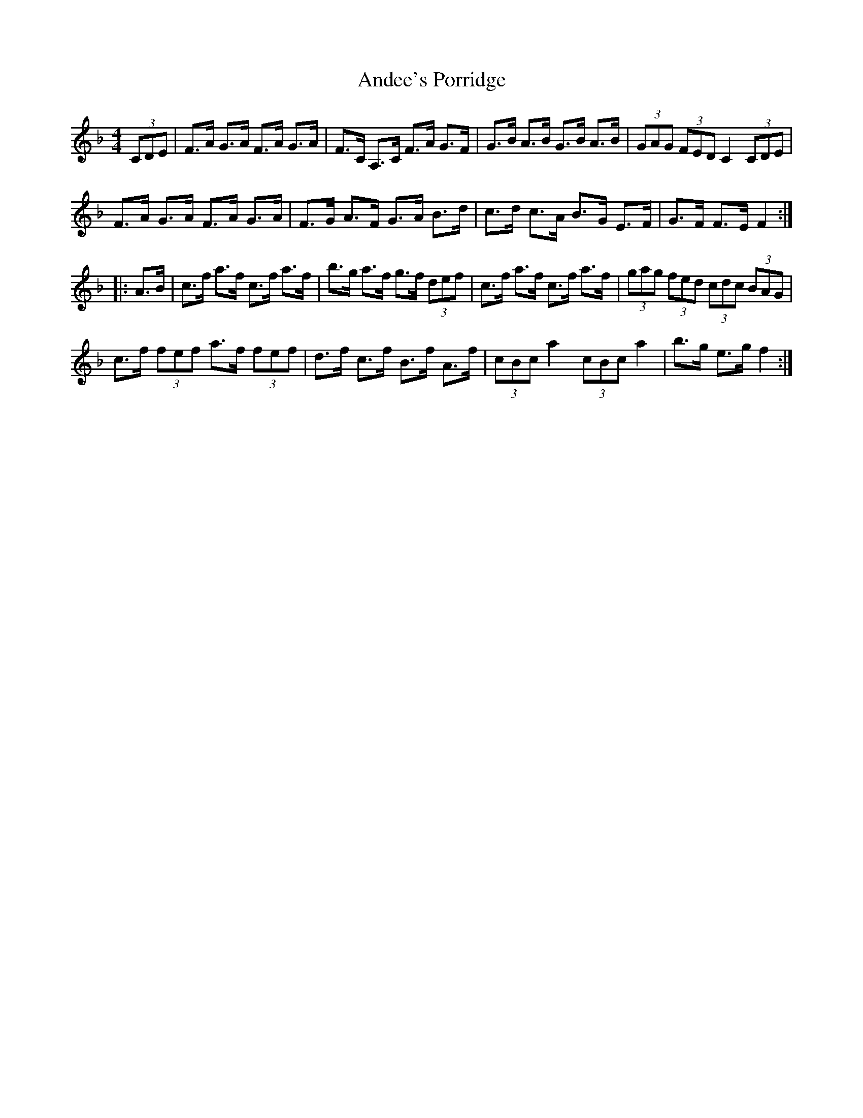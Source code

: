 X: 1459
T: Andee's Porridge
R: hornpipe
M: 4/4
K: Fmajor
(3CDE|F>A G>A F>A G>A|F>C A,>C F>A G>F|G>B A>B G>B A>B|(3GAG (3FED C2 (3CDE|
F>A G>A F>A G>A|F>G A>F G>A B>d|c>d c>A B>G E>F|G>F F>E F2:|
|:A>B|c>f a>f c>f a>f|b>g a>f g>f (3def|c>f a>f c>f a>f|(3gag (3fed (3cdc (3BAG|
c>f (3fef a>f (3fef|d>f c>f B>f A>f|(3cBc a2 (3cBc a2|b>g e>g f2:|

